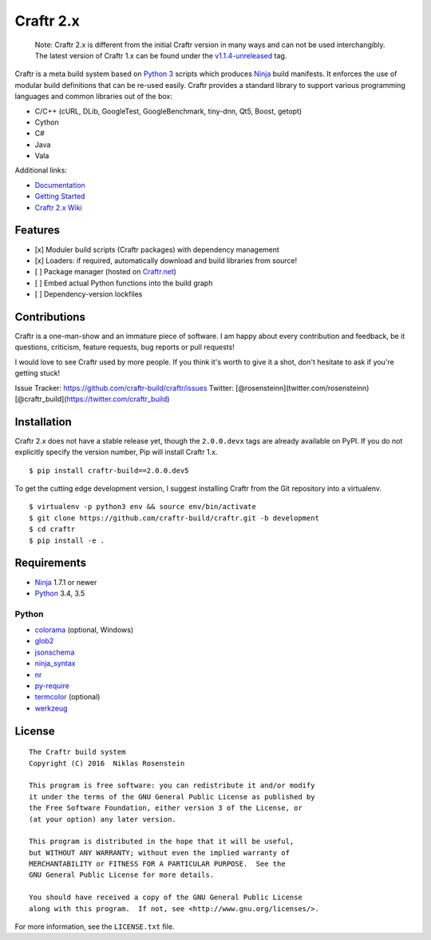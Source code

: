 Craftr 2.x
==========

|PyPI Version| |CII Best Practices|

    Note: Craftr 2.x is different from the initial Craftr version in
    many ways and can not be used interchangibly. The latest version of
    Craftr 1.x can be found under the
    `v1.1.4-unreleased <https://github.com/craftr-build/craftr/tree/v1.1.4-unreleased>`__
    tag.

Craftr is a meta build system based on `Python
3 <https://www.python.org/>`__ scripts which produces
`Ninja <https://github.com/ninja-build/ninja>`__ build manifests. It
enforces the use of modular build definitions that can be re-used
easily. Craftr provides a standard library to support various
programming languages and common libraries out of the box:

-  C/C++ (cURL, DLib, GoogleTest, GoogleBenchmark, tiny-dnn, Qt5, Boost,
   getopt)
-  Cython
-  C#
-  Java
-  Vala

Additional links:

-  `Documentation <https://github.com/craftr-build/craftr/tree/master/doc>`__
-  `Getting
   Started <https://github.com/craftr-build/craftr/tree/master/doc/getting-started.md>`__
-  `Craftr 2.x Wiki <https://github.com/craftr-build/craftr/wiki>`__

Features
--------

-  [x] Moduler build scripts (Craftr packages) with dependency
   management
-  [x] Loaders: if required, automatically download and build libraries
   from source!
-  [ ] Package manager (hosted on `Craftr.net <https://craftr.net>`__)
-  [ ] Embed actual Python functions into the build graph
-  [ ] Dependency-version lockfiles

Contributions
-------------

Craftr is a one-man-show and an immature piece of software. I am happy
about every contribution and feedback, be it questions, criticism,
feature requests, bug reports or pull requests!

I would love to see Craftr used by more people. If you think it's worth
to give it a shot, don't hesitate to ask if you're getting stuck!

Issue Tracker: https://github.com/craftr-build/craftr/issues Twitter:
[@rosensteinn](twitter.com/rosensteinn)
[@craftr\_build](https://twitter.com/craftr\_build)

Installation
------------

Craftr 2.x does not have a stable release yet, though the ``2.0.0.devx``
tags are already available on PyPI. If you do not explicitly specify the
version number, Pip will install Craftr 1.x.

::

    $ pip install craftr-build==2.0.0.dev5

To get the cutting edge development version, I suggest installing Craftr
from the Git repository into a virtualenv.

::

    $ virtualenv -p python3 env && source env/bin/activate
    $ git clone https://github.com/craftr-build/craftr.git -b development
    $ cd craftr
    $ pip install -e .

Requirements
------------

-  `Ninja <https://github.com/ninja-build/ninja>`__ 1.7.1 or newer
-  `Python <https://www.python.org/>`__ 3.4, 3.5

Python
~~~~~~

-  `colorama <https://pypi.python.org/pypi/colorama>`__ (optional,
   Windows)
-  `glob2 <https://pypi.python.org/pypi/glob2>`__
-  `jsonschema <https://pypi.python.org/pypi/jsonschema>`__
-  `ninja\_syntax <https://pypi.python.org/pypi/ninja_syntax>`__
-  `nr <https://pypi.python.org/pypi/nr>`__
-  `py-require <https://pypi.python.org/pypi/py-require>`__
-  `termcolor <https://pypi.python.org/pypi/termcolor>`__ (optional)
-  `werkzeug <https://pypi.python.org/pypi/werkzeug>`__

License
-------

::

    The Craftr build system
    Copyright (C) 2016  Niklas Rosenstein

    This program is free software: you can redistribute it and/or modify
    it under the terms of the GNU General Public License as published by
    the Free Software Foundation, either version 3 of the License, or
    (at your option) any later version.

    This program is distributed in the hope that it will be useful,
    but WITHOUT ANY WARRANTY; without even the implied warranty of
    MERCHANTABILITY or FITNESS FOR A PARTICULAR PURPOSE.  See the
    GNU General Public License for more details.

    You should have received a copy of the GNU General Public License
    along with this program.  If not, see <http://www.gnu.org/licenses/>.

For more information, see the ``LICENSE.txt`` file.

.. |PyPI Version| image:: https://img.shields.io/pypi/v/craftr-build.svg
   :target: https://pypi.python.org/pypi/craftr-build
.. |CII Best Practices| image:: https://bestpractices.coreinfrastructure.org/projects/530/badge
   :target: https://bestpractices.coreinfrastructure.org/projects/530
